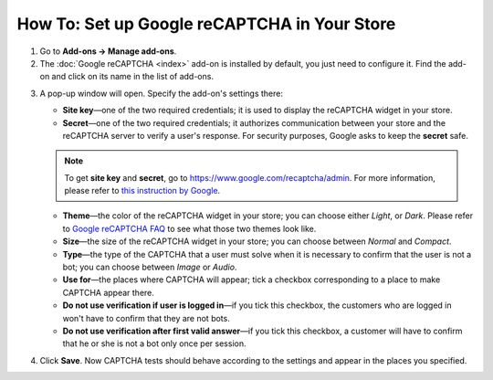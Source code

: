 *********************************************
How To: Set up Google reCAPTCHA in Your Store
*********************************************

1. Go to **Add-ons → Manage add-ons**.

2. The :doc:`Google reCAPTCHA <index>` add-on is installed by default, you just need to configure it. Find the add-on and click on its name in the list of add-ons.

.. image:: img/google_recaptcha_addon.png
    :align: center
    :alt: The Google reCAPTCHA add-on in CS-Cart and Multi-Vendor.

3. A pop-up window will open. Specify the add-on's settings there:

   * **Site key**—one of the two required credentials; it is used to display the reCAPTCHA widget in your store.

   * **Secret**—one of the two required credentials; it authorizes communication between your store and the reCAPTCHA server to verify a user's response. For security purposes, Google asks to keep the **secret** safe.

   .. note::

       To get **site key** and **secret**, go to `https://www.google.com/recaptcha/admin <https://www.google.com/recaptcha/admin>`_. For more information, please refer to `this instruction by Google <https://developers.google.com/recaptcha/docs/domain_validation>`_.

   * **Theme**—the color of the reCAPTCHA widget in your store; you can choose either *Light*, or *Dark*. Please refer to `Google reCAPTCHA FAQ <https://developers.google.com/recaptcha/docs/faq#can-i-customize-the-recaptcha-widget>`_ to see what those two themes look like.

   * **Size**—the size of the reCAPTCHA widget in your store; you can choose between *Normal* and *Compact*. 

   * **Type**—the type of the CAPTCHA that a user must solve when it is necessary to confirm that the user is not a bot; you can choose between *Image* or *Audio*.

   * **Use for**—the places where CAPTCHA will appear; tick a checkbox corresponding to a place to make CAPTCHA appear there.

   * **Do not use verification if user is logged in**—if you tick this checkbox, the customers who are logged in won't have to confirm that they are not bots. 

   * **Do not use verification after first valid answer**—if you tick this checkbox, a customer will have to confirm that he or she is not a bot only once per session. 

4. Click **Save**. Now CAPTCHA tests should behave according to the settings and appear in the places you specified.

.. image:: img/google_recaptcha_settings.png
    :align: center
    :alt: The settings of the Google reCAPTCHA add-on.
